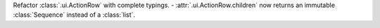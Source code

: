 Refactor :class:`.ui.ActionRow` with complete typings.
- :attr:`.ui.ActionRow.children` now returns an immutable :class:`Sequence` instead of a :class:`list`.
